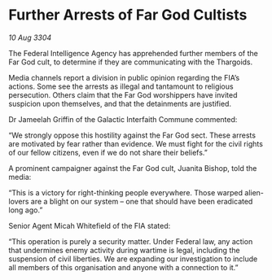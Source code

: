* Further Arrests of Far God Cultists

/10 Aug 3304/

The Federal Intelligence Agency has apprehended further members of the Far God cult, to determine if they are communicating with the Thargoids. 

Media channels report a division in public opinion regarding the FIA’s actions. Some see the arrests as illegal and tantamount to religious persecution. Others claim that the Far God worshippers have invited suspicion upon themselves, and that the detainments are justified. 

Dr Jameelah Griffin of the Galactic Interfaith Commune commented: 

“We strongly oppose this hostility against the Far God sect. These arrests are motivated by fear rather than evidence. We must fight for the civil rights of our fellow citizens, even if we do not share their beliefs.” 

A prominent campaigner against the Far God cult, Juanita Bishop, told the media: 

“This is a victory for right-thinking people everywhere. Those warped alien-lovers are a blight on our system – one that should have been eradicated long ago.” 

Senior Agent Micah Whitefield of the FIA stated: 

“This operation is purely a security matter. Under Federal law, any action that undermines enemy activity during wartime is legal, including the suspension of civil liberties. We are expanding our investigation to include all members of this organisation and anyone with a connection to it.”